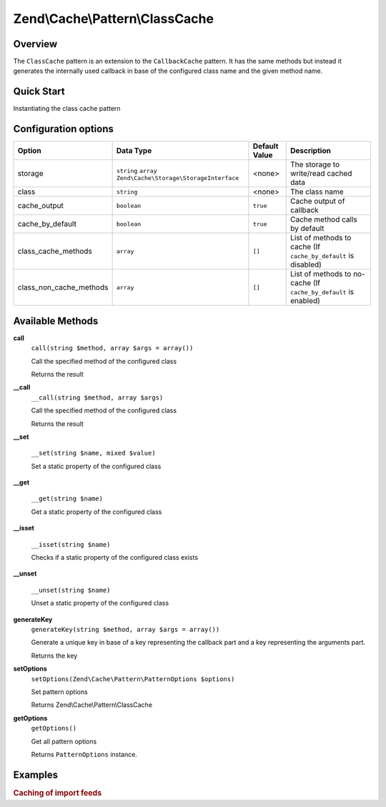 .. _zend.cache.pattern.class-cache:

Zend\\Cache\\Pattern\\ClassCache
================================

.. _zend.cache.pattern.class-cache.overview:

Overview
--------

The ``ClassCache`` pattern is an extension to the ``CallbackCache`` pattern.
It has the same methods but instead it generates the internally used callback in base of
the configured class name and the given method name.

.. _zend.cache.pattern.class-cache.quick-start:

Quick Start
-----------

Instantiating the class cache pattern

.. code-block:: php
   :linenos:

   use Zend\Cache\PatternFactory;

   $classCache = PatternFactory::factory('class', array(
       'class'   => 'MyClass',
       'storage' => 'apc'
   ));

.. _zend.cache.pattern.class-cache.options:

Configuration options
---------------------

+------------------------+-------------------------------------------------------------+--------------+-----------------------------------------------------------------+
|Option                  |Data Type                                                    |Default Value |Description                                                      |
+========================+=============================================================+==============+=================================================================+
|storage                 |``string`` ``array`` ``Zend\Cache\Storage\StorageInterface`` |<none>        |The storage to write/read cached data                            |
+------------------------+-------------------------------------------------------------+--------------+-----------------------------------------------------------------+
|class                   |``string``                                                   |<none>        |The class name                                                   |
+------------------------+-------------------------------------------------------------+--------------+-----------------------------------------------------------------+
|cache_output            |``boolean``                                                  |``true``      |Cache output of callback                                         |
+------------------------+-------------------------------------------------------------+--------------+-----------------------------------------------------------------+
|cache_by_default        |``boolean``                                                  |``true``      |Cache method calls by default                                    |
+------------------------+-------------------------------------------------------------+--------------+-----------------------------------------------------------------+
|class_cache_methods     |``array``                                                    |``[]``        |List of methods to cache (If ``cache_by_default`` is disabled)   |
+------------------------+-------------------------------------------------------------+--------------+-----------------------------------------------------------------+
|class_non_cache_methods |``array``                                                    |``[]``        |List of methods to no-cache (If ``cache_by_default`` is enabled) |
+------------------------+-------------------------------------------------------------+--------------+-----------------------------------------------------------------+

.. _zend.cache.pattern.class-cache.methods:

Available Methods
-----------------

.. _zend.cache.pattern.class-cache.methods.call:

**call**
   ``call(string $method, array $args = array())``

   Call the specified method of the configured class

   Returns the result

.. _zend.cache.pattern.class-cache.methods.__call:

**__call**
   ``__call(string $method, array $args)``

   Call the specified method of the configured class

   Returns the result

**__set**

    ``__set(string $name, mixed $value)``
    
    Set a static property of the configured class

**__get**

    ``__get(string $name)``
    
    Get a static property of the configured class

**__isset**

    ``__isset(string $name)``

    Checks if a static property of the configured class exists

**__unset**

    ``__unset(string $name)``

    Unset a static property of the configured class

**generateKey**
   ``generateKey(string $method, array $args = array())``

   Generate a unique key in base of a key representing the callback part
   and a key representing the arguments part.

   Returns the key

.. _zend.cache.pattern.class-cache.methods.set-options:

**setOptions**
   ``setOptions(Zend\Cache\Pattern\PatternOptions $options)``

   Set pattern options

   Returns Zend\\Cache\\Pattern\\ClassCache

.. _zend.cache.pattern.class-cache.methods.get-options:

**getOptions**
   ``getOptions()``

   Get all pattern options

   Returns ``PatternOptions`` instance.

.. _zend.cache.pattern.pattern-factory.examples:

Examples
--------

.. _zend.cache.pattern.class-cache.examples.cached-feed-reader:

.. rubric:: Caching of import feeds

.. code-block:: php
   :linenos:

   $cachedFeedReader = Zend\Cache\PatternFactory::factory('class', array(
       'class'   => 'Zend\Feed\Reader\Reader',
       'storage' => 'apc',
       
       // The feed reader doesn't output anything
       // so the output don't need to be catched and cached
       'cache_output' => false,
   ));

   $feed = $cachedFeedReader->call("import", array('http://www.planet-php.net/rdf/'));
   // OR
   $feed = $cachedFeedReader->import('http://www.planet-php.net/rdf/');
